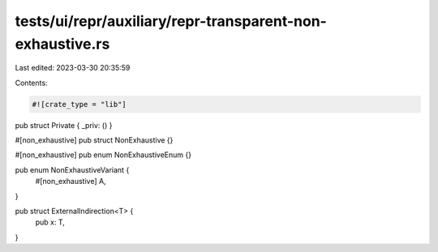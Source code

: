 tests/ui/repr/auxiliary/repr-transparent-non-exhaustive.rs
==========================================================

Last edited: 2023-03-30 20:35:59

Contents:

.. code-block:: rs

    #![crate_type = "lib"]

pub struct Private { _priv: () }

#[non_exhaustive]
pub struct NonExhaustive {}

#[non_exhaustive]
pub enum NonExhaustiveEnum {}

pub enum NonExhaustiveVariant {
    #[non_exhaustive]
    A,
}

pub struct ExternalIndirection<T> {
    pub x: T,
}


